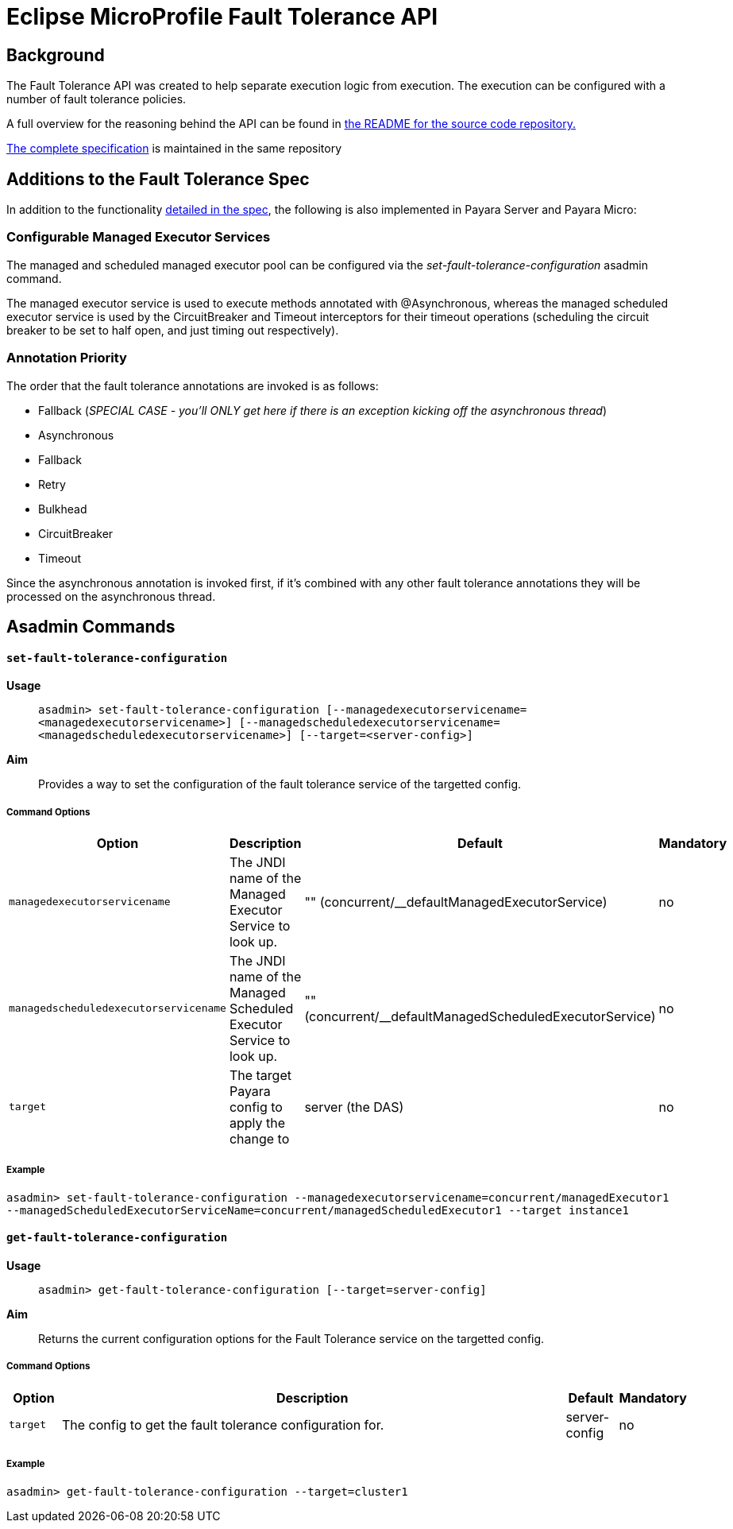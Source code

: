 = Eclipse MicroProfile Fault Tolerance API

== Background
The Fault Tolerance API was created to help separate execution logic from execution. 
The execution can be configured with a number of fault tolerance policies.

A full overview for the reasoning behind the API can be found in
https://github.com/eclipse/microprofile-fault-tolerance/blob/master/README.adoc[the
README for the source code repository.]

https://github.com/eclipse/microprofile-fault-tolerance/releases/tag/1.0[
The complete specification] is maintained in the same repository


== Additions to the Fault Tolerance Spec
In addition to the functionality 
https://github.com/eclipse/microprofile-fault-tolerance/blob/master/spec/src/main/asciidoc/microprofile-fault-tolerance-spec.asciidoc[
detailed in the spec], the following is also implemented in Payara Server and Payara Micro:

=== Configurable Managed Executor Services
The managed and scheduled managed executor pool can be configured via the _set-fault-tolerance-configuration_ asadmin command.

The managed executor service is used to execute methods annotated with @Asynchronous, whereas the managed scheduled executor 
service is used by the CircuitBreaker and Timeout interceptors for their timeout operations (scheduling the circuit breaker 
to be set to half open, and just timing out respectively).

=== Annotation Priority
The order that the fault tolerance annotations are invoked is as follows:

* Fallback (_SPECIAL CASE - you'll ONLY get here if there is an exception kicking off the asynchronous thread_)
* Asynchronous
* Fallback
* Retry
* Bulkhead
* CircuitBreaker
* Timeout

Since the asynchronous annotation is invoked first, if it's combined with any other fault tolerance annotations they will be processed on the asynchronous thread.

== Asadmin Commands

==== `set-fault-tolerance-configuration`

*Usage*::
`asadmin> set-fault-tolerance-configuration [--managedexecutorservicename=<managedexecutorservicename>] 
[--managedscheduledexecutorservicename=<managedscheduledexecutorservicename>] [--target=<server-config>]`
*Aim*::
Provides a way to set the configuration of the fault tolerance service of the targetted config.

===== Command Options

[cols="1,10,1,1", options="header"]
|===
|Option
|Description
|Default
|Mandatory

|`managedexecutorservicename`
|The JNDI name of the Managed Executor Service to look up.
|"" (concurrent/__defaultManagedExecutorService)
|no

|`managedscheduledexecutorservicename`
|The JNDI name of the Managed Scheduled Executor Service to look up.
|"" (concurrent/__defaultManagedScheduledExecutorService)
|no

|`target`
|The target Payara config to apply the change to
|server (the DAS)
|no

|===


===== Example

[source,Shell]
----
asadmin> set-fault-tolerance-configuration --managedexecutorservicename=concurrent/managedExecutor1 
--managedScheduledExecutorServiceName=concurrent/managedScheduledExecutor1 --target instance1
----

==== `get-fault-tolerance-configuration`

*Usage*::
`asadmin> get-fault-tolerance-configuration [--target=server-config]`
*Aim*::
Returns the current configuration options for the Fault Tolerance service on the targetted config.

===== Command Options

[cols="1,10,1,1", options="header"]
|===
|Option
|Description
|Default
|Mandatory

|`target`
|The config to get the fault tolerance configuration for.
|server-config
|no

|===


===== Example

[source,Shell]
----
asadmin> get-fault-tolerance-configuration --target=cluster1
----

